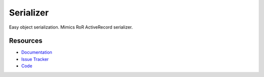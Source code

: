 Serializer
==========

Easy object serialization. Mimics RoR ActiveRecord serializer.


Resources
---------

- `Documentation <http://serializer.readthedocs.org/>`_
- `Issue Tracker <http://github.com/kvesteri/serializer/issues>`_
- `Code <http://github.com/kvesteri/serializer/>`_
